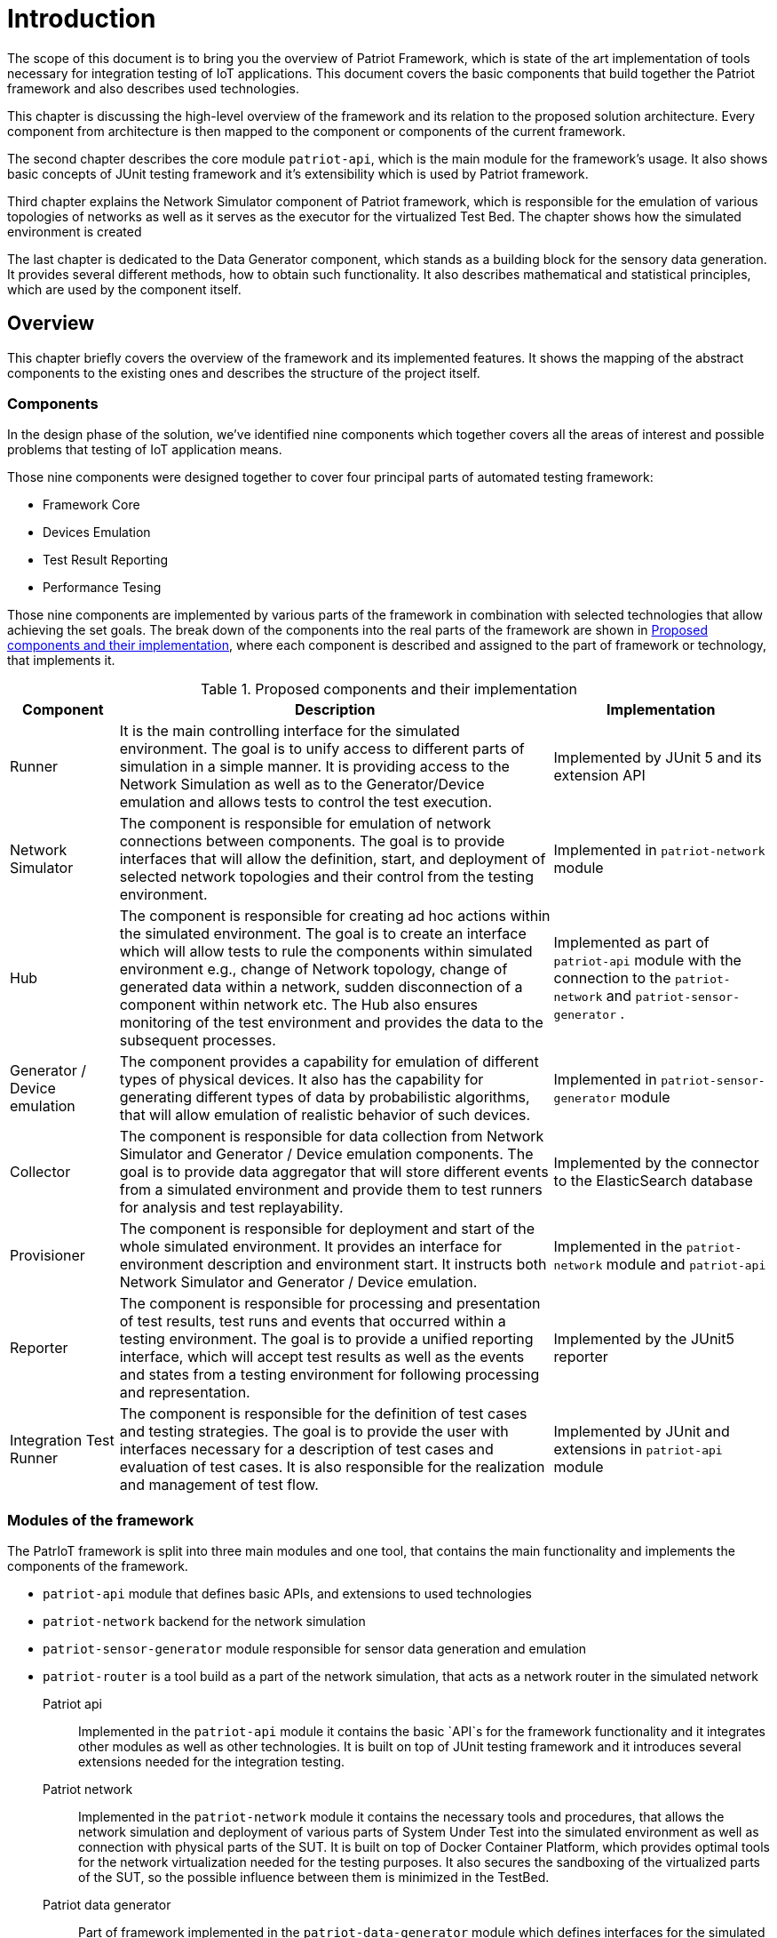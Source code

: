 :source-highlighter: highlightjs

= Introduction

The scope of this document is to bring you the overview of Patriot Framework, which
is state of the art implementation of tools necessary for integration testing of IoT
applications.  This document covers the basic components that build together the Patriot
framework and also describes used technologies. 

This chapter is discussing the high-level overview of the framework and its relation
to the proposed solution architecture. Every component from architecture is then mapped to
the component or components of the current framework.

The second chapter describes the core module `patriot-api`, which is the main module for the framework's usage. It also shows basic concepts of JUnit testing framework and it's extensibility
which is used by Patriot framework. 

Third chapter explains the Network Simulator component of Patriot framework, which is responsible
for the emulation of various topologies of networks as well as it serves as the executor for
the virtualized Test Bed. The chapter shows how the simulated environment is created 

The last chapter is dedicated to the Data Generator component, which stands as a building block
for the sensory data generation. It provides several different methods, how to obtain such
functionality. It also describes mathematical and statistical principles, which are used by the
component itself.

== Overview
This chapter briefly covers the overview of the framework and its implemented features.
It shows the mapping of the abstract components to the existing ones and describes 
the structure of the project itself.

=== Components

In the design phase of the solution, we've identified nine components which together
covers all the areas of interest and possible problems that testing of IoT application
means.

Those nine components were designed together to cover four principal parts of automated testing
framework:

* Framework Core
* Devices Emulation
* Test Result Reporting
* Performance Tesing

Those nine components are implemented by various parts of the framework in combination
with selected technologies that allow achieving the set goals. The break down of 
the components into the real parts of the framework are shown in <<components-mapping>>,
where each component is described and assigned to the part of framework or technology, that
implements it.

[[components-mapping]]
.Proposed components and their implementation
[cols="1,4,2"]
|===
| Component | Description | Implementation

|Runner
| It is the main controlling interface for the simulated environment. The goal is to unify access to different parts of simulation in a simple manner. It is providing access to the Network Simulation as well as to the Generator/Device emulation and allows tests to control the test execution.
| Implemented by JUnit 5 and its extension API

| Network Simulator
|The component is responsible for emulation of network connections between components. The goal is to provide interfaces that will allow the definition, start, and deployment of selected network topologies and their control from the testing environment. 
| Implemented in `patriot-network` module

| Hub 
| The component is responsible for creating ad hoc actions within the simulated environment. The goal is to create an interface which will allow tests to rule the components within simulated environment e.g., change of Network topology, change of generated data within a network, sudden disconnection of a component within network etc. The Hub also ensures monitoring of the test environment and provides the data to the subsequent processes.
| Implemented as part of `patriot-api` module with the connection to the `patriot-network` and `patriot-sensor-generator` .

| Generator / Device emulation
| The component provides a capability for emulation of different types of physical devices. It also has the capability for generating different types of data by probabilistic algorithms, that will allow emulation of realistic behavior of such devices.
| Implemented in `patriot-sensor-generator` module

| Collector
|The component is responsible for data collection from Network Simulator and Generator / Device emulation components. The goal is to provide data aggregator that will store different events from a simulated environment and provide them to test runners for analysis and test replayability.
| Implemented by the connector to the ElasticSearch database

| Provisioner
| The component is responsible for deployment and start of the whole simulated environment. It provides an interface for environment description and environment start. It instructs both Network Simulator and Generator / Device emulation.
| Implemented in the `patriot-network` module and `patriot-api`

| Reporter 
| The component is responsible for processing and presentation of test results, test runs and events that occurred within a testing environment. The goal is to provide a unified reporting interface, which will accept test results as well as the events and states from a testing environment for following processing and representation.
| Implemented by the JUnit5 reporter

| Integration Test Runner
| The component is responsible for the definition of test cases and testing strategies. The goal is to provide the user with interfaces necessary for a description of test cases and evaluation of test cases. It is also responsible for the realization and management of test flow. 
| Implemented by JUnit and extensions in `patriot-api` module

|===

=== Modules of the framework

The PatrIoT framework is split into three main modules and one tool, that contains the main functionality and
implements the components of the framework. 

* `patriot-api` module that defines basic APIs, and extensions to used technologies
* `patriot-network` backend for the network simulation
* `patriot-sensor-generator` module responsible for sensor data generation and emulation
* `patriot-router` is a tool build as a part of the network simulation, that acts as a network router in the simulated network

Patriot api:: Implemented in the `patriot-api` module it contains the basic `API`s for the framework functionality
and it integrates other modules as well as other technologies. It is built on top of JUnit testing framework and
it introduces several extensions needed for the integration testing.

Patriot network:: Implemented in the `patriot-network` module it contains the necessary tools and procedures, that
allows the network simulation and deployment of various parts of System Under Test into the simulated environment
as well as connection with physical parts of the SUT. It is built on top of Docker Container Platform, which provides
optimal tools for the network virtualization needed for the testing purposes. It also secures the sandboxing of the
virtualized parts of the SUT, so the possible influence between them is minimized in the TestBed.

Patriot data generator:: Part of framework implemented in the `patriot-data-generator` module which defines
interfaces for the simulated device creation. It allows building the software device by a composition of
several components, which allows combining different types of random data generators, transformation functions, and protocol wrappers to allow flexibility.  


